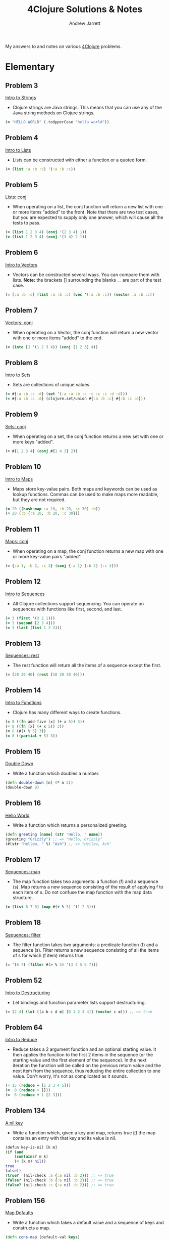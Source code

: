 #+TITLE: 4Clojure Solutions & Notes
#+AUTHOR: Andrew Jarrett
#+EMAIL: ahrjarrett@gmail.com
#+OPTIONS: toc:nil num:nil

My answers to and notes on various [[http://www.4clojure.com/][4Clojure]] problems.

* Elementary
** Problem 3
[[http://www.4clojure.com/problem/3][Intro to Strings]]
- Clojure strings are Java strings. This means that you can use any of the Java string methods on Clojure strings.
#+BEGIN_SRC clojure
(= "HELLO WORLD" (.toUpperCase "hello world"))
#+END_SRC

** Problem 4
[[http://www.4clojure.com/problem/4][Intro to Lists]]
- Lists can be constructed with either a function or a quoted form.
#+BEGIN_SRC clojure
(= (list :a :b :c) '(:a :b :c))
#+END_SRC

** Problem 5
[[http://www.4clojure.com/problem/5][Lists: conj]]
- When operating on a list, the conj function will return a new list with one or more items "added" to the front. Note that there are two test cases, but you are expected to supply only one answer, which will cause all the tests to pass.
#+BEGIN_SRC clojure
(= (list 1 2 3 4) (conj '(2 3 4) 1))
(= (list 1 2 3 4) (conj '(3 4) 2 1))
#+END_SRC

** Problem 6
[[http://www.4clojure.com/problem/6][Intro to Vectors]]
- Vectors can be constructed several ways. You can compare them with lists. *Note:* the brackets [] surrounding the blanks __ are part of the test case.
#+BEGIN_SRC clojure
(= [:a :b :c] (list :a :b :c) (vec '(:a :b :c)) (vector :a :b :c))
#+END_SRC

** Problem 7
[[http://www.4clojure.com/problem/7][Vectors: conj]]
- When operating on a Vector, the conj function will return a new vector with one or more items "added" to the end.
#+BEGIN_SRC clojure
(= (into [] '(1 2 3 4)) (conj [1 2 3] 4))
#+END_SRC

** Problem 8
[[http://www.4clojure.com/problem/8][Intro to Sets]]
- Sets are collections of unique values.
#+BEGIN_SRC clojure
(= #{:a :b :c :d} (set '(:a :a :b :c :c :c :c :d :d)))
(= #{:a :b :c :d} (clojure.set/union #{:a :b :c} #{:b :c :d}))
#+END_SRC

** Problem 9
[[http://www.4clojure.com/problem/9][Sets: conj]]
- When operating on a set, the conj function returns a new set with one or more keys "added".
#+BEGIN_SRC clojure
(= #{1 2 3 4} (conj #{1 4 3} 2))
#+END_SRC

** Problem 10
[[http://www.4clojure.com/problem/10][Intro to Maps]]
- Maps store key-value pairs. Both maps and keywords can be used as lookup functions. Commas can be used to make maps more readable, but they are not required.
#+BEGIN_SRC clojure
(= 20 ((hash-map :a 10, :b 20, :c 30) :b))
(= 20 (:b {:a 10, :b 20, :c 30}))
#+END_SRC

** Problem 11
[[http://www.4clojure.com/problem/11][Maps: conj]]
- When operating on a map, the conj function returns a new map with one or more key-value pairs "added".
#+BEGIN_SRC clojure
(= {:a 1, :b 2, :c 3} (conj {:a 1} [:b 2] [:c 3]))
#+END_SRC

** Problem 12
[[http://www.4clojure.com/problem/12][Intro to Sequences]]
- All Clojure collections support sequencing. You can operate on sequences with functions like first, second, and last.
#+BEGIN_SRC clojure
(= 3 (first '(3 2 1)))
(= 3 (second [2 3 4]))
(= 3 (last (list 1 2 3)))
#+END_SRC

** Problem 13
[[http://www.4clojure.com/problem/13][Sequences: rest]]
- The rest function will return all the items of a sequence except the first.
#+BEGIN_SRC clojure
(= [20 30 40] (rest [10 20 30 40]))
#+END_SRC

** Problem 14
[[http://www.4clojure.com/problem/14][Intro to Functions]]
- Clojure has many different ways to create functions.
#+BEGIN_SRC clojure
(= 8 ((fn add-five [x] (+ x 5)) 3))
(= 8 ((fn [x] (+ x 5)) 3))
(= 8 (#(+ % 5) 3))
(= 8 ((partial + 5) 3))
#+END_SRC

** Problem 15
[[http://www.4clojure.com/problem/15][Double Down]]
- Write a function which doubles a number.
#+BEGIN_SRC clojure
(defn double-down [n] (* n 2))
(double-down 8)
#+END_SRC

** Problem 16
[[http://www.4clojure.com/problem/16][Hello World]]
- Write a function which returns a personalized greeting.
#+BEGIN_SRC clojure
(defn greeting [name] (str "Hello, " name))
(greeting "Grizzly") ;; => "Hello, Grizzly"
(#(str "Hellow, " %) "Ash") ;; => "Hellow, Ash"
#+END_SRC

** Problem 17
[[http://www.4clojure.com/problem/17][Sequences: map]]
- The map function takes two arguments: a function (f) and a sequence (s). Map returns a new sequence consisting of the result of applying f to each item of s. Do not confuse the map function with the map data structure.
#+BEGIN_SRC clojure
(= (list 6 7 8) (map #(+ % 5) '(1 2 3)))
#+END_SRC

** Problem 18
[[http://www.4clojure.com/problem/18][Sequences: filter]]
- The filter function takes two arguments: a predicate function (f) and a sequence (s). Filter returns a new sequence consisting of all the items of s for which (f item) returns true.
#+BEGIN_SRC clojure
(= '(6 7) (filter #(> % 5) '(3 4 5 6 7)))
#+END_SRC

** Problem 52
[[http://www.4clojure.com/problem/52][Intro to Destructuring]]
- Let bindings and function parameter lists support destructuring.
#+BEGIN_SRC clojure
(= [2 4] (let [[a b c d e] [0 1 2 3 4]] (vector c e))) ;; => true
#+END_SRC

** Problem 64
[[http://www.4clojure.com/problem/64][Intro to Reduce]]
- Reduce takes a 2 argument function and an optional starting value. It then applies the function to the first 2 items in the sequence (or the starting value and the first element of the sequence). In the next iteration the function will be called on the previous return value and the next item from the sequence, thus reducing the entire collection to one value. Don't worry, it's not as complicated as it sounds.
#+BEGIN_SRC clojure
(= 15 (reduce + [1 2 3 4 5]))
(=  0 (reduce + []))
(=  6 (reduce + 1 [2 3]))
#+END_SRC

** Problem 134
[[http://www.4clojure.com/problem/134][A nil key]]
- Write a function which, given a key and map, returns true [[https://en.wikipedia.org/wiki/If_and_only_if][iff]] the map contains an entry with that key and its value is nil.
#+BEGIN_SRC clojure
(defun key-is-nil [k m]
(if (and
    (contains? m k)
    (= (k m) nil))
true
false))
(true?  (nil-check :a {:a nil :b 2})) ;; => true
(false? (nil-check :b {:a nil :b 2})) ;; => true
(false? (nil-check :c {:a nil :b 2})) ;; => true
#+END_SRC

** Problem 156
[[http://www.4clojure.com/problem/156][Map Defaults]]
- Write a function which takes a default value and a sequence of keys and constructs a map.
#+BEGIN_SRC clojure
(defn cons-map [default-val keys]
(zipmap keys (repeat default-val)))
(= (cons-map 0 [:a :b :c]) {:a 0 :b 0 :c 0})
(= (cons-map "x" [1 2 3]) {1 "x" 2 "x" 3 "x"})
(= (cons-map [:a :b] [:foo :bar]) {:foo [:a :b] :bar [:a :b]})
#+END_SRC

** Problem 161
[[http://www.4clojure.com/problem/161][Subset and Superset]]
- Set A is a subset of set B, or equivalently B is a superset of A, if A is "contained" inside B. A and B may coincide.
#+BEGIN_SRC clojure
(clojure.set/superset? #{1 2} #{2}) ;; => true
(clojure.set/subset? #{1} #{1 2}) ;; => true
(clojure.set/superset? #{1 2} #{1 2}) ;; => true
(clojure.set/subset? #{1 2} #{1 2}) ;; => true
#+END_SRC

** Problem 162
[[http://www.4clojure.com/problem/162][Logical falsity and truth]]
- In Clojure, only nil and false represent the values of logical falsity in conditional tests - anything else is logical truth.
#+BEGIN_SRC clojure
(= 1 (if-not false 1 0))
(= 1 (if-not nil 1 0))
(= 1 (if true 1 0))
(= 1 (if [] 1 0))
(= 1 (if [0] 1 0))
(= 1 (if 0 1 0))
(= 1 (if 1 1 0))
#+END_SRC

* Easy
** Problem 19
[[http://www.4clojure.com/problem/19][Last Element]]
- Write a function which returns the last element in a sequence.
#+BEGIN_SRC clojure
#(nth % (- (count %) 1))
;; Here's my old answer. So verbose!
(defn new-last-one [s]
  (if (= (count s) 1) (first s)
      (recur (rest s))))
(= (new-last-one [1 2 3 4 5]) 5)
(= (new-last-one '(5 4 3)) 3)
(= (new-last-one ["b" "c" "d"]) "d")
#+END_SRC

** Problem 20
[[http://www.4clojure.com/problem/20][Penultimate Element]]
- Write a function which returns the second to last element from a sequence.
#+BEGIN_SRC clojure
(defn penultimate [coll]
  (nth coll (- (count coll) 2)))
(= (penultimate (list 1 2 3 4 5)) 4))
(= (penultimate ["a" "b" "c"]) "b")
(= (penultimate [[1 2] [3 4]]) [1 2])
;; bonus round: use RECUR
(defn penultimate-recursive [coll]
  (if (= (count coll) 2) (first coll)
      (recur (rest coll))))
#+END_SRC

** Problem 21
[[http://www.4clojure.com/problem/21][Nth Element]]
- Write a function which returns the Nth element from a sequence.
#+BEGIN_SRC clojure
(defn nth-el [coll n]
  (if (zero? n)
    (first coll)
    (recur (rest coll) (- n 1))))
(= (nth-element '(4 5 6 7) 2) 6)
(= (nth-element [:a :b :c] 0) :a)
(= (nth-element [1 2 3 4] 1) 2)
(= (nth-element '([1 2] [3 4] [5 6]) 2) [5 6])
#+END_SRC

** Problem 22
[[http://www.4clojure.com/problem/22][Count a Sequence]]
- Write a function which returns the total number of elements in a sequence.
#+BEGIN_SRC clojure
(defn count-seq [coll]
  (loop [total 0 c coll]
    (if (empty? c) total
        (recur (inc total) (rest c)))))
(= (count-seq '(1 2 3 3 1)) 5)
(= (count-seq "Hello World") 11)
(= (count-seq [[1 2] [3 4] [5 6]]) 3)
;; Here's count-seq as a reduction:
(defn reduce-count-seq [coll]
  (reduce (fn [a _] (inc a)) 0 coll))
(reduce-count-seq '(1 2 3 4)) ;; => 4
#+END_SRC

** Problem 24
[[http://www.4clojure.com/problem/24][Sum It All Up]]
- Write a function which returns the sum of a sequence of numbers.
#+BEGIN_SRC clojure
(defn sum-it-all-up [coll]
  (reduce + coll))
(= (sum-it-all-up [1 2 3]) 6)
(= (sum-it-all-up (list 0 -2 5 5)) 8)
(= (sum-it-all-up #{4 2 1}) 7)
(= (sum-it-all-up '(0 0 -1)) -1)
(= (sum-it-all-up '(1 10 3)) 14)
#+END_SRC

** Problem 81
[[http://www.4clojure.com/problem/81][Set Intersection]]
- Write a function which returns the intersection of two sets. The intersection is the sub-set of items that each set has in common.
#+BEGIN_SRC clojure
(defn set-intersect [s1 s2]
  (set (filter #(s1 %) s2)))
(set-intersect #{0 1 2 3} #{2 3 4 5}) ;; #{2 3}
(= (set-intersect #{0 1 2} #{3 4 5}) #{}) ;; true
(= (set-intersect #{:a :b :c :d} #{:c :e :a :f :d}) #{:a :c :d}) ;; true
#+END_SRC

** Problem 107
[[http://www.4clojure.com/problem/107][Simple Closures]]
- Given a positive integer n, return a function (f x) which computes x^n. Observe that the effect of this is to preserve the value of n for use outside the scope in which it is defined.
#+BEGIN_SRC clojure
(defn to-the-nth [n]
  (fn [x]
    (reduce * (repeat n x))))
((to-the-nth 3) 4) ;; 64
;; Using the clojure to create intermediary functions:
(def to-the-8th
  (to-the-nth 8))
(to-the-8th 2) ;; 256
#+END_SRC

** Problem 166
[[http://www.4clojure.com/problem/166][Comparisons]]
For any orderable data type it's possible to derive all of the basic comparison operations (<, ≤, =, ≠, ≥, and >) from a single operation (any operator but = or ≠ will work). Write a function that takes three arguments, a less than operator for the data and two items to compare. The function should return a keyword describing the relationship between the two items.
#+BEGIN_SRC clojure
(def do-compare (fn [op a b]
     (cond
       (op a b) :lt
       (op b a) :gt
       :else :eq)))
;; tests:
(do-compare < 5 1) ;; :gt
(do-compare (fn [x y] (< (count x) (count y))) "pear" "plum") ;; :eq
(= :lt (do-compare (fn [x y] (< (mod x 5) (mod y 5))) 21 3)) ;; true
(= :gt (do-compare > 0 2)) ;; true
#+END_SRC

* Medium
* Hard
